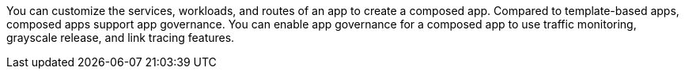 // :ks_include_id: 282a1d4ff17c46e19164103e677b6b0d
You can customize the services, workloads, and routes of an app to create a composed app. Compared to template-based apps, composed apps support app governance. You can enable app governance for a composed app to use traffic monitoring, grayscale release, and link tracing features.